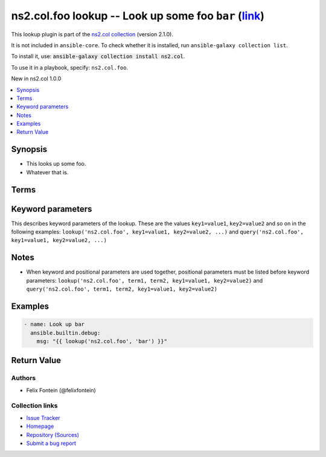 .. Created with antsibull-docs

ns2.col.foo lookup -- Look up some foo :literal:`bar` (`link <#parameter-bar>`_)
++++++++++++++++++++++++++++++++++++++++++++++++++++++++++++++++++++++++++++++++

This lookup plugin is part of the `ns2.col collection <https://galaxy.ansible.com/ui/repo/published/ns2/col/>`_ (version 2.1.0).

It is not included in ``ansible-core``.
To check whether it is installed, run ``ansible-galaxy collection list``.

To install it, use: :code:`ansible-galaxy collection install ns2.col`.

To use it in a playbook, specify: ``ns2.col.foo``.

New in ns2.col 1.0.0

.. contents::
   :local:
   :depth: 1


Synopsis
--------

- This looks up some foo.
- Whatever that is.






Terms
-----

.. raw:: html

  <table style="width: 100%;">
  <thead>
    <tr>
    <th><p>Parameter</p></th>
    <th><p>Comments</p></th>
  </tr>
  </thead>
  <tbody>
  <tr>
    <td valign="top">
      <div class="ansibleOptionAnchor" id="parameter-_terms"></div>
      <p style="display: inline;"><strong>Terms</strong></p>
      <a class="ansibleOptionLink" href="#parameter-_terms" title="Permalink to this option"></a>
      <p style="font-size: small; margin-bottom: 0;">
        <span style="color: purple;">list</span>
        / <span style="color: purple;">elements=string</span>
        / <span style="color: red;">required</span>
      </p>

    </td>
    <td valign="top">
      <p>The stuff to look up.</p>
    </td>
  </tr>
  </tbody>
  </table>






Keyword parameters
------------------

This describes keyword parameters of the lookup. These are the values ``key1=value1``, ``key2=value2`` and so on in the following
examples: ``lookup('ns2.col.foo', key1=value1, key2=value2, ...)`` and ``query('ns2.col.foo', key1=value1, key2=value2, ...)``

.. raw:: html

  <table style="width: 100%;">
  <thead>
    <tr>
    <th><p>Parameter</p></th>
    <th><p>Comments</p></th>
  </tr>
  </thead>
  <tbody>
  <tr>
    <td valign="top">
      <div class="ansibleOptionAnchor" id="parameter-bar"></div>
      <p style="display: inline;"><strong>bar</strong></p>
      <a class="ansibleOptionLink" href="#parameter-bar" title="Permalink to this option"></a>
      <p style="font-size: small; margin-bottom: 0;">
        <span style="color: purple;">string</span>
      </p>

    </td>
    <td valign="top">
      <p>Foo bar.</p>
      <p style="margin-top: 8px;"><b>Configuration:</b></p>
      <ul>
      <li>
        <p>Variable: foo_bar</p>

      </li>
      </ul>
    </td>
  </tr>
  </tbody>
  </table>




Notes
-----

- When keyword and positional parameters are used together, positional parameters must be listed before keyword parameters:
  ``lookup('ns2.col.foo', term1, term2, key1=value1, key2=value2)`` and ``query('ns2.col.foo', term1, term2, key1=value1, key2=value2)``


Examples
--------

.. code-block:: yaml

    - name: Look up bar
      ansible.builtin.debug:
        msg: "{{ lookup('ns2.col.foo', 'bar') }}"




Return Value
------------

.. raw:: html

  <table style="width: 100%;">
  <thead>
    <tr>
    <th><p>Key</p></th>
    <th><p>Description</p></th>
  </tr>
  </thead>
  <tbody>
  <tr>
    <td valign="top">
      <div class="ansibleOptionAnchor" id="return-_raw"></div>
      <p style="display: inline;"><strong>Return value</strong></p>
      <a class="ansibleOptionLink" href="#return-_raw" title="Permalink to this return value"></a>
      <p style="font-size: small; margin-bottom: 0;">
        <span style="color: purple;">list</span>
        / <span style="color: purple;">elements=string</span>
      </p>
    </td>
    <td valign="top">
      <p>The resulting stuff.</p>
      <p style="margin-top: 8px;"><b>Returned:</b> success</p>
    </td>
  </tr>
  </tbody>
  </table>




Authors
~~~~~~~

- Felix Fontein (@felixfontein)


Collection links
~~~~~~~~~~~~~~~~

* `Issue Tracker <https://github.com/ansible-collections/community.general/issues>`__
* `Homepage <https://github.com/ansible-collections/community.crypto>`__
* `Repository (Sources) <https://github.com/ansible-collections/community.internal\_test\_tools>`__
* `Submit a bug report <https://github.com/ansible-community/antsibull-docs/issues/new?assignees=&labels=&template=bug\_report.md>`__
